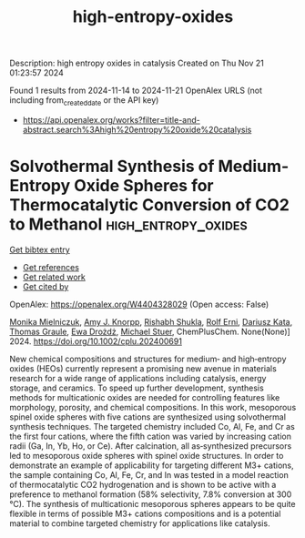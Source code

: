 #+TITLE: high-entropy-oxides
Description: high entropy oxides in catalysis
Created on Thu Nov 21 01:23:57 2024

Found 1 results from 2024-11-14 to 2024-11-21
OpenAlex URLS (not including from_created_date or the API key)
- [[https://api.openalex.org/works?filter=title-and-abstract.search%3Ahigh%20entropy%20oxide%20catalysis]]

* Solvothermal Synthesis of Medium‐Entropy Oxide Spheres for Thermocatalytic Conversion of CO2 to Methanol  :high_entropy_oxides:
:PROPERTIES:
:UUID: https://openalex.org/W4404328029
:TOPICS: Catalytic Nanomaterials, Catalytic Dehydrogenation of Light Alkanes, High-Entropy Alloys: Novel Designs and Properties
:PUBLICATION_DATE: 2024-11-13
:END:    
    
[[elisp:(doi-add-bibtex-entry "https://doi.org/10.1002/cplu.202400691")][Get bibtex entry]] 

- [[elisp:(progn (xref--push-markers (current-buffer) (point)) (oa--referenced-works "https://openalex.org/W4404328029"))][Get references]]
- [[elisp:(progn (xref--push-markers (current-buffer) (point)) (oa--related-works "https://openalex.org/W4404328029"))][Get related work]]
- [[elisp:(progn (xref--push-markers (current-buffer) (point)) (oa--cited-by-works "https://openalex.org/W4404328029"))][Get cited by]]

OpenAlex: https://openalex.org/W4404328029 (Open access: False)
    
[[https://openalex.org/A5106310285][Monika Mielniczuk]], [[https://openalex.org/A5025967953][Amy J. Knorpp]], [[https://openalex.org/A5112465371][Rishabh Shukla]], [[https://openalex.org/A5037189873][Rolf Erni]], [[https://openalex.org/A5004123953][Dariusz Kata]], [[https://openalex.org/A5010461720][Thomas Graule]], [[https://openalex.org/A5005531777][Ewa Drożdż]], [[https://openalex.org/A5014688343][Michael Stuer]], ChemPlusChem. None(None)] 2024. https://doi.org/10.1002/cplu.202400691 
     
New chemical compositions and structures for medium‐ and high‐entropy oxides (HEOs) currently represent a promising new avenue in materials research for a wide range of applications including catalysis, energy storage, and ceramics. To speed up further development, synthesis methods for multicationic oxides are needed for controlling features like morphology, porosity, and chemical compositions. In this work, mesoporous spinel oxide spheres with five cations are synthesized using solvothermal synthesis techniques. The targeted chemistry included Co, Al, Fe, and Cr as the first four cations, where the fifth cation was varied by increasing cation radii (Ga, In, Yb, Ho, or Ce). After calcination, all as‐synthesized precursors led to mesoporous oxide spheres with spinel oxide structures. In order to demonstrate an example of applicability for targeting different M3+ cations, the sample containing Co, Al, Fe, Cr, and In was tested in a model reaction of thermocatalytic CO2 hydrogenation and is shown to be active with a preference to methanol formation (58% selectivity, 7.8% conversion at 300 °C). The synthesis of multicationic mesoporous spheres appears to be quite flexible in terms of possible M3+ cations compositions and is a potential material to combine targeted chemistry for applications like catalysis.    

    
